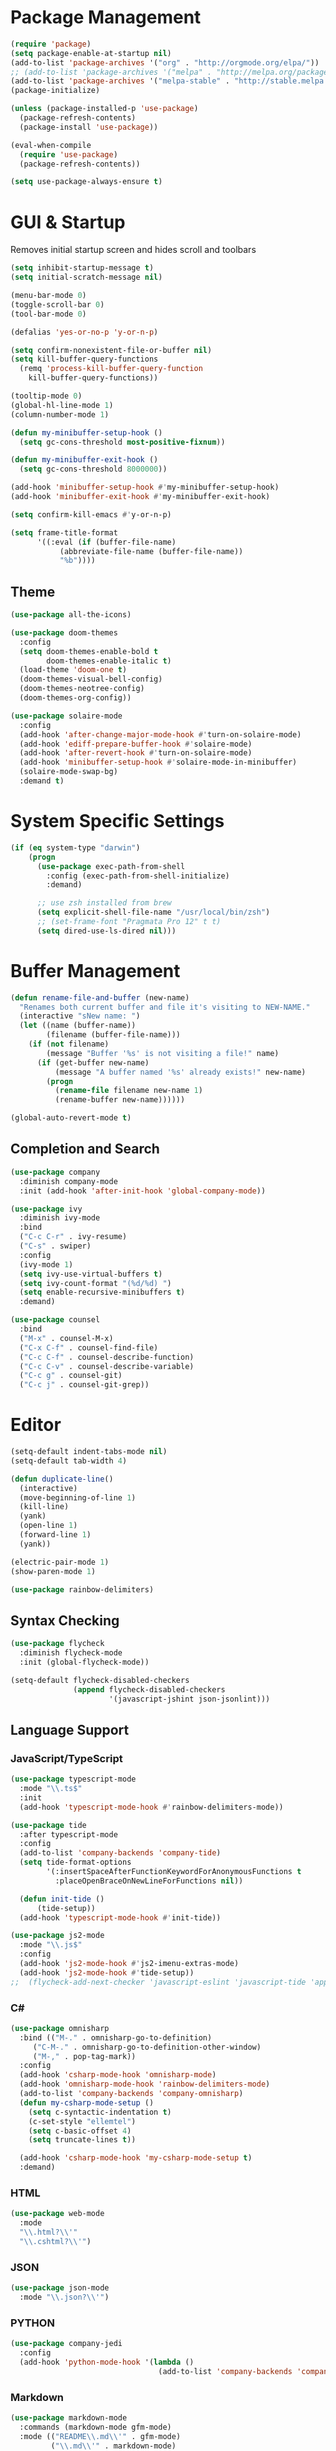 * Package Management

#+BEGIN_SRC emacs-lisp
  (require 'package)
  (setq package-enable-at-startup nil)
  (add-to-list 'package-archives '("org" . "http://orgmode.org/elpa/"))
  ;; (add-to-list 'package-archives '("melpa" . "http://melpa.org/packages/"))
  (add-to-list 'package-archives '("melpa-stable" . "http://stable.melpa.org/packages/"))
  (package-initialize)

  (unless (package-installed-p 'use-package)
    (package-refresh-contents)
    (package-install 'use-package))

  (eval-when-compile
    (require 'use-package)
    (package-refresh-contents))

  (setq use-package-always-ensure t)
#+END_SRC

* GUI & Startup

Removes initial startup screen and hides scroll and toolbars

#+BEGIN_SRC emacs-lisp
  (setq inhibit-startup-message t)
  (setq initial-scratch-message nil)

  (menu-bar-mode 0)
  (toggle-scroll-bar 0)
  (tool-bar-mode 0)

  (defalias 'yes-or-no-p 'y-or-n-p)

  (setq confirm-nonexistent-file-or-buffer nil)
  (setq kill-buffer-query-functions
    (remq 'process-kill-buffer-query-function
      kill-buffer-query-functions))

  (tooltip-mode 0)
  (global-hl-line-mode 1)
  (column-number-mode 1)

  (defun my-minibuffer-setup-hook ()
    (setq gc-cons-threshold most-positive-fixnum))

  (defun my-minibuffer-exit-hook ()
    (setq gc-cons-threshold 8000000))

  (add-hook 'minibuffer-setup-hook #'my-minibuffer-setup-hook)
  (add-hook 'minibuffer-exit-hook #'my-minibuffer-exit-hook)

  (setq confirm-kill-emacs #'y-or-n-p)

  (setq frame-title-format
        '((:eval (if (buffer-file-name)
             (abbreviate-file-name (buffer-file-name))
             "%b"))))
#+END_SRC

** Theme
#+BEGIN_SRC emacs-lisp
  (use-package all-the-icons)

  (use-package doom-themes
    :config
    (setq doom-themes-enable-bold t
          doom-themes-enable-italic t)
    (load-theme 'doom-one t)
    (doom-themes-visual-bell-config)
    (doom-themes-neotree-config)
    (doom-themes-org-config))

  (use-package solaire-mode
    :config
    (add-hook 'after-change-major-mode-hook #'turn-on-solaire-mode)
    (add-hook 'ediff-prepare-buffer-hook #'solaire-mode)
    (add-hook 'after-revert-hook #'turn-on-solaire-mode)
    (add-hook 'minibuffer-setup-hook #'solaire-mode-in-minibuffer)
    (solaire-mode-swap-bg)
    :demand t)
#+END_SRC

* System Specific Settings

#+BEGIN_SRC emacs-lisp
  (if (eq system-type "darwin")
      (progn
        (use-package exec-path-from-shell
          :config (exec-path-from-shell-initialize)
          :demand)

        ;; use zsh installed from brew
        (setq explicit-shell-file-name "/usr/local/bin/zsh")
        ;; (set-frame-font "Pragmata Pro 12" t t)
        (setq dired-use-ls-dired nil)))
#+END_SRC

* Buffer Management

#+BEGIN_SRC emacs-lisp
  (defun rename-file-and-buffer (new-name)
    "Renames both current buffer and file it's visiting to NEW-NAME."
    (interactive "sNew name: ")
    (let ((name (buffer-name))
          (filename (buffer-file-name)))
      (if (not filename)
          (message "Buffer '%s' is not visiting a file!" name)
        (if (get-buffer new-name)
            (message "A buffer named '%s' already exists!" new-name)
          (progn
            (rename-file filename new-name 1)
            (rename-buffer new-name))))))

  (global-auto-revert-mode t)
#+END_SRC

** Completion and Search

#+BEGIN_SRC emacs-lisp
  (use-package company
    :diminish company-mode
    :init (add-hook 'after-init-hook 'global-company-mode))

  (use-package ivy
    :diminish ivy-mode
    :bind
    ("C-c C-r" . ivy-resume)
    ("C-s" . swiper)
    :config
    (ivy-mode 1)
    (setq ivy-use-virtual-buffers t)
    (setq ivy-count-format "(%d/%d) ")
    (setq enable-recursive-minibuffers t)
    :demand)

  (use-package counsel
    :bind
    ("M-x" . counsel-M-x)
    ("C-x C-f" . counsel-find-file)
    ("C-c C-f" . counsel-describe-function)
    ("C-c C-v" . counsel-describe-variable)
    ("C-c g" . counsel-git)
    ("C-c j" . counsel-git-grep))
#+END_SRC

* Editor

#+BEGIN_SRC emacs-lisp
  (setq-default indent-tabs-mode nil)
  (setq-default tab-width 4)

  (defun duplicate-line()
    (interactive)
    (move-beginning-of-line 1)
    (kill-line)
    (yank)
    (open-line 1)
    (forward-line 1)
    (yank))

  (electric-pair-mode 1)
  (show-paren-mode 1)

  (use-package rainbow-delimiters)
#+END_SRC

** Syntax Checking

#+BEGIN_SRC emacs-lisp
  (use-package flycheck
    :diminish flycheck-mode
    :init (global-flycheck-mode))

  (setq-default flycheck-disabled-checkers
                (append flycheck-disabled-checkers
                        '(javascript-jshint json-jsonlint)))
#+END_SRC

** Language Support
*** JavaScript/TypeScript

#+BEGIN_SRC emacs-lisp
  (use-package typescript-mode
    :mode "\\.ts$"
    :init
    (add-hook 'typescript-mode-hook #'rainbow-delimiters-mode))

  (use-package tide
    :after typescript-mode
    :config
    (add-to-list 'company-backends 'company-tide)
    (setq tide-format-options
          '(:insertSpaceAfterFunctionKeywordForAnonymousFunctions t
            :placeOpenBraceOnNewLineForFunctions nil))

    (defun init-tide ()
        (tide-setup))
    (add-hook 'typescript-mode-hook #'init-tide))

  (use-package js2-mode
    :mode "\\.js$"
    :config
    (add-hook 'js2-mode-hook #'js2-imenu-extras-mode)
    (add-hook 'js2-mode-hook #'tide-setup))
  ;;  (flycheck-add-next-checker 'javascript-eslint 'javascript-tide 'append))
#+END_SRC

*** C#
#+BEGIN_SRC emacs-lisp
  (use-package omnisharp
    :bind (("M-." . omnisharp-go-to-definition)
       ("C-M-." . omnisharp-go-to-definition-other-window)
       ("M-," . pop-tag-mark))
    :config
    (add-hook 'csharp-mode-hook 'omnisharp-mode)
    (add-hook 'omnisharp-mode-hook 'rainbow-delimiters-mode)
    (add-to-list 'company-backends 'company-omnisharp)
    (defun my-csharp-mode-setup ()
      (setq c-syntactic-indentation t)
      (c-set-style "ellemtel")
      (setq c-basic-offset 4)
      (setq truncate-lines t))
      
    (add-hook 'csharp-mode-hook 'my-csharp-mode-setup t)
    :demand)
#+END_SRC

*** HTML
#+BEGIN_SRC emacs-lisp
  (use-package web-mode
    :mode
    "\\.html?\\'"
    "\\.cshtml?\\'")
#+END_SRC

*** JSON
#+BEGIN_SRC emacs-lisp
  (use-package json-mode
    :mode "\\.json?\\'")
#+END_SRC

*** PYTHON
#+BEGIN_SRC emacs-lisp
  (use-package company-jedi
    :config
    (add-hook 'python-mode-hook '(lambda ()
                                   (add-to-list 'company-backends 'company-jedi))))
#+END_SRC

*** Markdown
#+BEGIN_SRC emacs-lisp
  (use-package markdown-mode
    :commands (markdown-mode gfm-mode)
    :mode (("README\\.md\\'" . gfm-mode)
           ("\\.md\\'" . markdown-mode)
           ("\\.markdown\\'" . markdown-mode))
    :init (setq markdown-command "multimarkdown"))
#+END_SRC

* Project Management

#+BEGIN_SRC emacs-lisp
  (use-package magit
    :diminish auto-revert-mode
    :bind ("C-c m" . magit-status)
    :config
    (setq magit-completing-read-function 'ivy-completing-read))

  (use-package projectile
    :config
    (projectile-mode)
    (setq projectile-mode-line '(:eval (format " %s" (projectile-project-name))))
    (setq projectile-remember-window-configs t)
    (setq projectile-completion-system 'ivy))

  (use-package counsel-projectile
    :config (counsel-projectile-on))
#+END_SRC

* TODO 
#+BEGIN_SRC emacs-lisp
  (use-package which-key
    :diminish which-key-mode
    :config
    (which-key-setup-minibuffer)
    (which-key-mode))

  (global-set-key (kbd "M-o") 'other-window)
  (global-set-key (kbd "C-c d") 'duplicate-line)

  (use-package gitignore-mode
    :config (add-hook 'gitignore-mode-hook (lambda ()
                                             (setq require-final-newline t))))

  (use-package org
    :bind
    ("C-c c" . org-capture)
    ("C-c l" . org-store-link)
    ("C-c a" . org-agenda)
    ("C-c b" . org-iswitchb)
    :config
    (setq org-log-done t))

  (use-package org-bullets
    :diminish org-bullets-mode
    :config
    (add-hook 'org-mode-hook 'org-bullets-mode))

  (use-package dockerfile-mode
    :mode "Dockerfile\\'")

  (use-package docker-compose-mode
    :mode
    "docker-compose.yml\\'"
    "docker-compose.override.yml\\'")

  (use-package ledger-mode
    :init
    (setq ledger-clear-whole-transactions 1)
    :mode "\\.dat\\'")

  (use-package flymd
    :bind
    ("C-c f" . flymd-flyit))

  (use-package restclient
    :commands (restclient-mode)
    :mode "\\.http\\'")

  (use-package neotree
    :demand t
    :config
    (setq neo-theme (if (display-graphic-p) 'icons 'arrow))
    (setq neo-smart-open t)
    (setq projectile-switch-project-action 'neotree-projectile-action)
    (defun neotree-project-dir ()
      "Open NeoTree using the git root."
      (interactive)
      (let ((project-dir (projectile-project-root))
            (file-name (buffer-file-name)))
        (neotree-toggle)
        (if project-dir
            (if (neo-global--window-exists-p)
                (progn
                  (neotree-dir project-dir)
                  (neotree-find file-name)))
          (message "Could not find git project root."))))
    (setq neo-window-width 50)
    (global-set-key [f8] 'neotree-project-dir))

  ;; Silence compiler warnings
  (defvar sql-product)
  (defvar sql-prompt-regexp)
  (defvar sql-prompt-cont-regexp)

  (add-hook 'sql-interactive-mode-hook 'my-sql-interactive-mode-hook)
  (defun my-sql-interactive-mode-hook ()
    "Custom interactive SQL mode behaviours. See `sql-interactive-mode-hook'."
    (when (eq sql-product 'postgres)
      ;; Allow symbol chars in database names in prompt.
      ;; Default postgres pattern was: "^\\w*=[#>] " (see `sql-product-alist').
      (setq sql-prompt-regexp "^\\(?:\\sw\\|\\s_\\)*=[#>] ")
      ;; Ditto for continuation prompt: "^\\w*[-(][#>] "
      (setq sql-prompt-cont-regexp "^\\(?:\\sw\\|\\s_\\)*[-(][#>] "))

    ;; Deal with inline prompts in query output.
    ;; Runs after `sql-interactive-remove-continuation-prompt'.
    (add-hook 'comint-preoutput-filter-functions
              'my-sql-comint-preoutput-filter :append :local))

  (defun my-sql-comint-preoutput-filter (output)
    "Filter prompts out of SQL query output.

  Runs after `sql-interactive-remove-continuation-prompt' in
  `comint-preoutput-filter-functions'."
    ;; If the entire output is simply the main prompt, return that.
    ;; (i.e. When simply typing RET at the sqli prompt.)
    (if (string-match (concat "\\`\\(" sql-prompt-regexp "\\)\\'") output)
        output
      ;; Otherwise filter all leading prompts from the output.
      ;; Store the buffer-local prompt patterns before changing buffers.
      (let ((main-prompt sql-prompt-regexp)
            (any-prompt comint-prompt-regexp) ;; see `sql-interactive-mode'
            (prefix-newline nil))
        (with-temp-buffer
          (insert output)
          (goto-char (point-min))
          (when (looking-at main-prompt)
            (setq prefix-newline t))
          (while (looking-at any-prompt)
            (replace-match ""))
          ;; Prepend a newline to the output, if necessary.
          (when prefix-newline
            (goto-char (point-min))
            (unless (looking-at "\n")
              (insert "\n")))
          ;; Return the filtered output.
          (buffer-substring-no-properties (point-min) (point-max))))))

  (defadvice sql-send-string (before my-prefix-newline-to-sql-string)
    "Force all `sql-send-*' commands to include an initial newline.

  This is a trivial solution to single-line queries tripping up my
  custom output filter.  (See `my-sql-comint-preoutput-filter'.)"
    (ad-set-arg 0 (concat "\n" (ad-get-arg 0))))
  (ad-activate 'sql-send-string)

  ;; set default font
  (set-face-attribute 'default nil :font (font-spec :family "Essential PragmataPro" :size 11))

  (custom-set-variables
   ;; custom-set-variables was added by Custom.
   ;; If you edit it by hand, you could mess it up, so be careful.
   ;; Your init file should contain only one such instance.
   ;; If there is more than one, they won't work right.
   '(initial-frame-alist (quote ((fullscreen . maximized))))
   '(package-selected-packages
     (quote
      (org-bullets docker-compose-mode dockerfile-mode try all-the-icons neotree restclient emacs-doom-themes ledger-mode xref-js2 web-mode use-package tide solaire-mode rainbow-delimiters omnisharp markdown-mode magit json-mode js2-refactor gitignore-mode doom-themes counsel-projectile company-tern color-theme-sanityinc-tomorrow base16-theme))))
  (custom-set-faces
   ;; custom-set-faces was added by Custom.
   ;; If you edit it by hand, you could mess it up, so be careful.
   ;; Your init file should contain only one such instance.
   ;; If there is more than one, they won't work right.
   )
#+END_SRC
